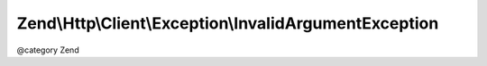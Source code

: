 .. /Http/Client/Exception/InvalidArgumentException.php generated using docpx on 01/15/13 05:29pm


Zend\\Http\\Client\\Exception\\InvalidArgumentException
*******************************************************


@category  Zend





